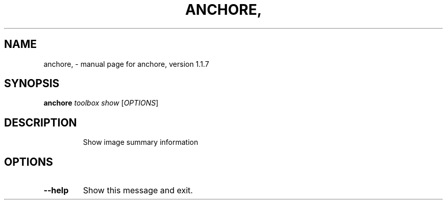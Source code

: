 .\" DO NOT MODIFY THIS FILE!  It was generated by help2man 1.41.1.
.TH ANCHORE, "1" "November 2017" "anchore, version 1.1.7" "User Commands"
.SH NAME
anchore, \- manual page for anchore, version 1.1.7
.SH SYNOPSIS
.B anchore
\fItoolbox show \fR[\fIOPTIONS\fR]
.SH DESCRIPTION
.IP
Show image summary information
.SH OPTIONS
.TP
\fB\-\-help\fR
Show this message and exit.
